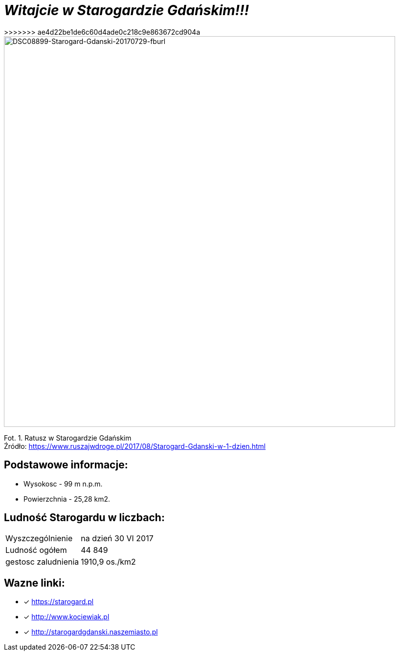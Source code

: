 = **_Witajcie w Starogardzie Gdańskim!!!_**
>>>>>>> ae4d22be1de6c60d4ade0c218c9e863672cd904a

image::DSC08899-Starogard-Gdanski-20170729-fburl.jpg[DSC08899-Starogard-Gdanski-20170729-fburl,800]
Fot. 1. Ratusz w Starogardzie Gdańskim +
Źródło: https://www.ruszajwdroge.pl/2017/08/Starogard-Gdanski-w-1-dzien.html

== Podstawowe informacje:

** Wysokosc - 99 m n.p.m.

** Powierzchnia - 25,28 km2.

== Ludność Starogardu w liczbach:

|===
| Wyszczególnienie	|  na dzień 30 VI 2017
| Ludność ogółem	| 44 849
| gestosc zaludnienia | 1910,9 os./km2
|===

== Wazne linki:

* [x] <https://starogard.pl>

* [x] <http://www.kociewiak.pl>

* [x] <http://starogardgdanski.naszemiasto.pl>
